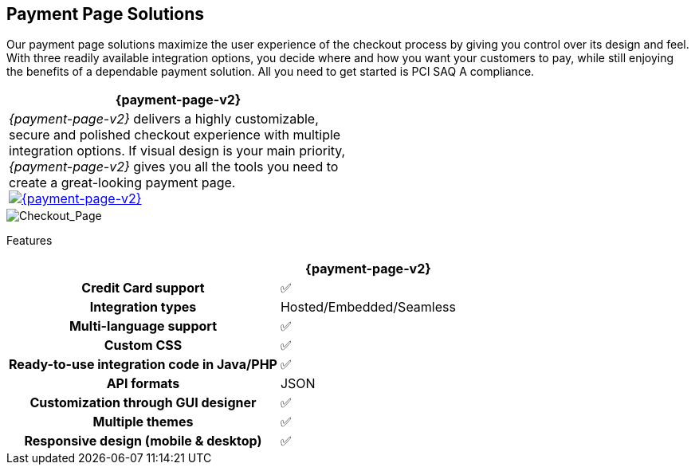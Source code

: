 [#PaymentPageSolutions]
== Payment Page Solutions
Our payment page solutions maximize the user experience of the checkout
process by giving you control over its design and feel. With three
readily available integration options, you decide where and how you want
your customers to pay, while still enjoying the benefits of a dependable
payment solution. All you need to get started is PCI SAQ A compliance.

[cols="100,100"]
[frame=none]
[grid=none]
|===
^.^|  **{payment-page-v2}** ^.^|

|_{payment-page-v2}_ delivers a highly customizable, secure and
polished checkout experience with multiple integration options. If
visual design is your main priority, _{payment-page-v2}_ gives you all
the tools you need to create a great-looking payment page.
<<{payment-page-v2-anchor}, image:images/03-payment-page-solutions/WPP.jpg[{payment-page-v2}, title="Click here to read more"]>>
|

|===

image::https://github.com/wirecard/docs/blob/88316133950436db64d0c960aaa42e12d493c84e/content/images/03-payment-page-solutions/Checkout_GPP2.jpg[Checkout_Page]

Features
[%autowidth, width=100%, cols="h,,"]
|===
| ^.^| **{payment-page-v2}** ^.^| 

| Credit Card support                          ^| ✅                       ^|
| Integration types                            ^| Hosted/Embedded/Seamless ^|
| Multi-language support                       ^| ✅                       ^|
| Custom CSS                                   ^| ✅                       ^|
| Ready-to-use integration code in Java/PHP    ^| ✅                       ^|
| API formats                                  ^| JSON                 ^|
| Customization through GUI designer           ^| ✅                       ^|
| Multiple themes                              ^| ✅                       ^|
| Responsive design (mobile & desktop)         ^| ✅                       ^|
|===

//-
